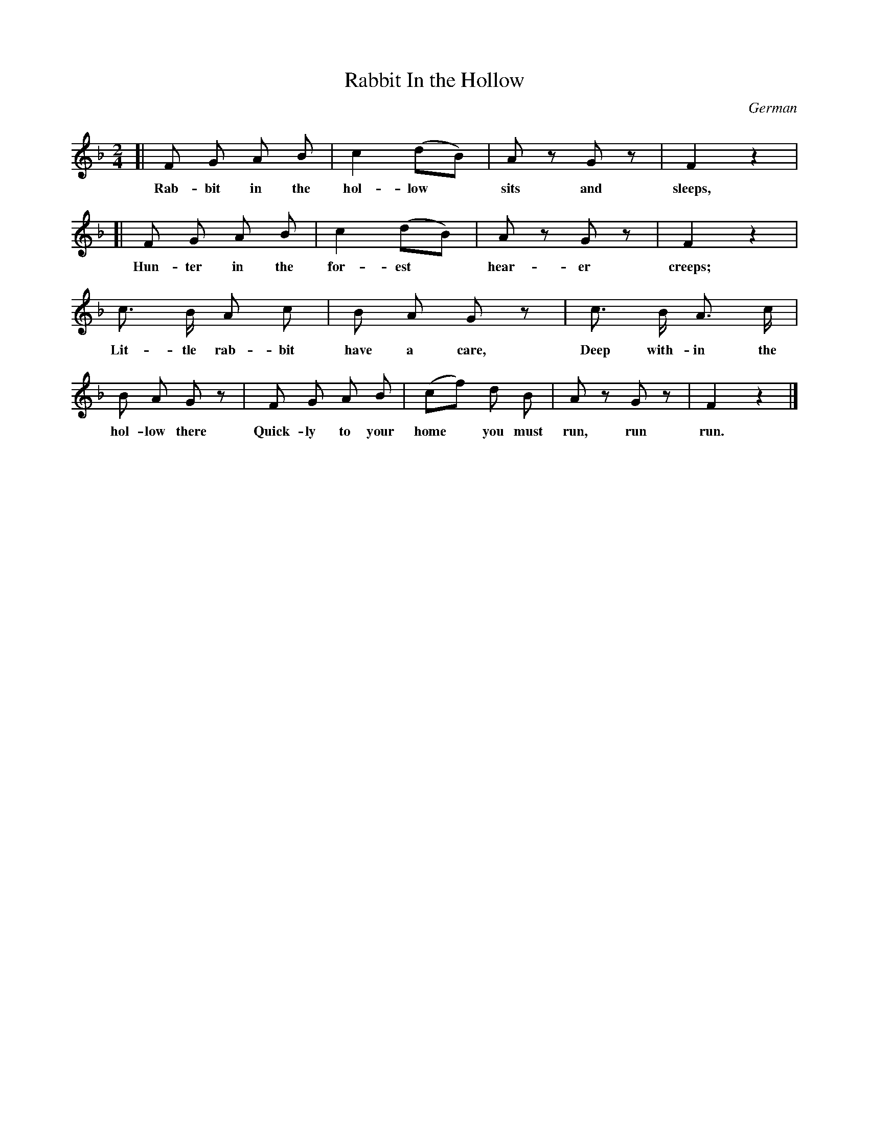 X: 80
T: Rabbit In the Hollow
O: German
N: (Game Song. For directions, see page 8.)
%R: air, march
B: "The Everyday Song Book", 1927
F: http://www.library.pitt.edu/happybirthday/pdf/The_Everyday_Song_Book.pdf
Z: 2017 John Chambers <jc:trillian.mit.edu>
M: 2/4
L: 1/8
K: F
% - - - - - - - - - - - - - - - - - - - - - - - - - - - - -
[| F G A B | c2 (dB) | Az Gz | F2 z2 |
w: Rab-bit in the hol-low* sits and sleeps,
%
[| F G A B | c2 (dB) | Az Gz | F2 z2 |
w: Hun-ter in the for-est* hear-er creeps;
%
c> B A c | B A G z | c> B A> c |
w: Lit-tle rab-bit have a care,  Deep with-in the
%
B A G z | F G A B | (cf) d B | Az Gz | F2 z2 |]
w: hol-low there  Quick-ly to your home* you must run, run run.
% - - - - - - - - - - - - - - - - - - - - - - - - - - - - -
